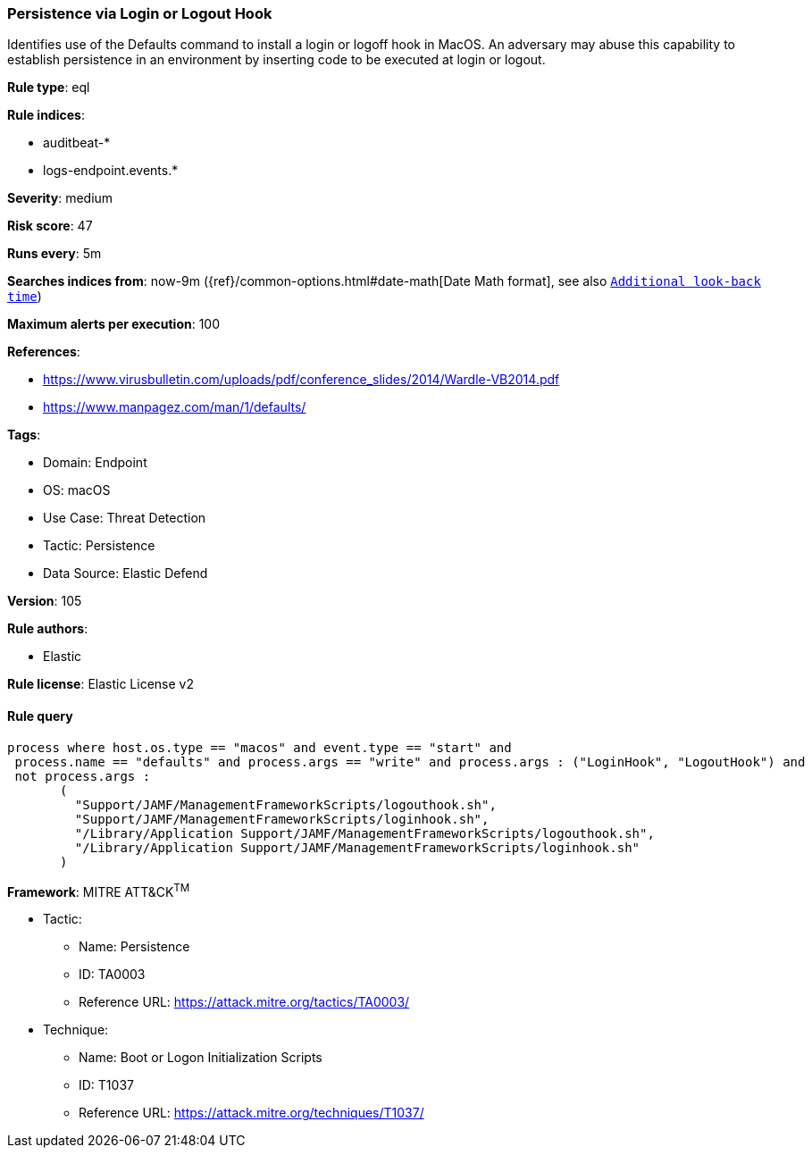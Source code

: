 [[prebuilt-rule-8-8-14-persistence-via-login-or-logout-hook]]
=== Persistence via Login or Logout Hook

Identifies use of the Defaults command to install a login or logoff hook in MacOS. An adversary may abuse this capability to establish persistence in an environment by inserting code to be executed at login or logout.

*Rule type*: eql

*Rule indices*: 

* auditbeat-*
* logs-endpoint.events.*

*Severity*: medium

*Risk score*: 47

*Runs every*: 5m

*Searches indices from*: now-9m ({ref}/common-options.html#date-math[Date Math format], see also <<rule-schedule, `Additional look-back time`>>)

*Maximum alerts per execution*: 100

*References*: 

* https://www.virusbulletin.com/uploads/pdf/conference_slides/2014/Wardle-VB2014.pdf
* https://www.manpagez.com/man/1/defaults/

*Tags*: 

* Domain: Endpoint
* OS: macOS
* Use Case: Threat Detection
* Tactic: Persistence
* Data Source: Elastic Defend

*Version*: 105

*Rule authors*: 

* Elastic

*Rule license*: Elastic License v2


==== Rule query


[source, js]
----------------------------------
process where host.os.type == "macos" and event.type == "start" and
 process.name == "defaults" and process.args == "write" and process.args : ("LoginHook", "LogoutHook") and
 not process.args :
       (
         "Support/JAMF/ManagementFrameworkScripts/logouthook.sh",
         "Support/JAMF/ManagementFrameworkScripts/loginhook.sh",
         "/Library/Application Support/JAMF/ManagementFrameworkScripts/logouthook.sh",
         "/Library/Application Support/JAMF/ManagementFrameworkScripts/loginhook.sh"
       )

----------------------------------

*Framework*: MITRE ATT&CK^TM^

* Tactic:
** Name: Persistence
** ID: TA0003
** Reference URL: https://attack.mitre.org/tactics/TA0003/
* Technique:
** Name: Boot or Logon Initialization Scripts
** ID: T1037
** Reference URL: https://attack.mitre.org/techniques/T1037/
